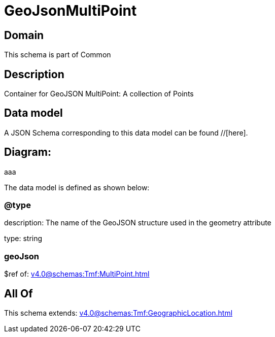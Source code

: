 = GeoJsonMultiPoint

[#domain]
== Domain

This schema is part of Common

[#description]
== Description
Container for GeoJSON MultiPoint: A collection of Points


[#data_model]
== Data model

A JSON Schema corresponding to this data model can be found //[here].

== Diagram:
aaa

The data model is defined as shown below:


=== @type
description: The name of the GeoJSON structure used in the geometry attribute

type: string


=== geoJson
$ref of: xref:v4.0@schemas:Tmf:MultiPoint.adoc[]


[#all_of]
== All Of

This schema extends: xref:v4.0@schemas:Tmf:GeographicLocation.adoc[]
